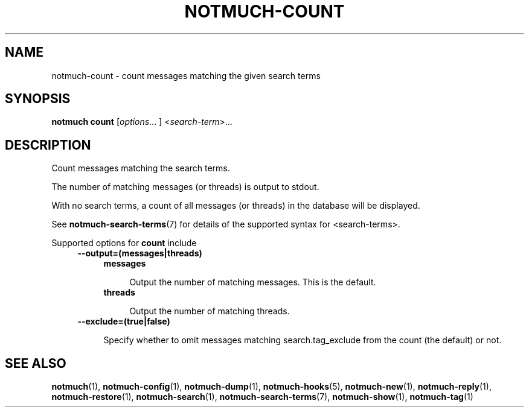 .TH NOTMUCH-COUNT 1 2013-02-17 "Notmuch 0.15.2"
.SH NAME
notmuch-count \- count messages matching the given search terms
.SH SYNOPSIS

.B notmuch count
.RI  [ options "... ] <" search-term ">..."

.SH DESCRIPTION

Count messages matching the search terms.

The number of matching messages (or threads) is output to stdout.

With no search terms, a count of all messages (or threads) in the database will
be displayed.

See \fBnotmuch-search-terms\fR(7)
for details of the supported syntax for <search-terms>.

Supported options for
.B count
include
.RS 4
.TP 4
.B \-\-output=(messages|threads)

.RS 4
.TP 4
.B messages

Output the number of matching messages. This is the default.
.RE
.RS 4
.TP 4
.B threads

Output the number of matching threads.
.RE
.RE

.RS 4
.TP 4
.BR \-\-exclude=(true|false)

Specify whether to omit messages matching search.tag_exclude from the
count (the default) or not.
.RE
.RE
.RE

.SH SEE ALSO

\fBnotmuch\fR(1), \fBnotmuch-config\fR(1), \fBnotmuch-dump\fR(1),
\fBnotmuch-hooks\fR(5), \fBnotmuch-new\fR(1), \fBnotmuch-reply\fR(1),
\fBnotmuch-restore\fR(1), \fBnotmuch-search\fR(1),
\fBnotmuch-search-terms\fR(7), \fBnotmuch-show\fR(1),
\fBnotmuch-tag\fR(1)
